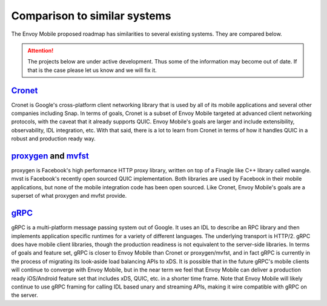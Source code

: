Comparison to similar systems
=============================

The Envoy Mobile proposed roadmap has similarities to several existing systems. They are compared
below.

.. attention::

  The projects below are under active development. Thus some of the information may become out of
  date. If that is the case please let us know and we will fix it.

`Cronet <https://chromium.googlesource.com/chromium/src/+/master/components/cronet/>`_
--------------------------------------------------------------------------------------

Cronet is Google's cross-platform client networking library that is used by all of its mobile
applications and several other companies including Snap. In terms of goals, Cronet is a subset of
Envoy Mobile targeted at advanced client networking protocols, with the caveat that it already
supports QUIC. Envoy Mobile's goals are larger and include extensibility, observability, IDL
integration, etc. With that said, there is a lot to learn from Cronet in terms of how it handles
QUIC in a robust and production ready way.

`proxygen <https://github.com/facebook/proxygen>`_ and `mvfst <https://github.com/facebookincubator/mvfst>`_
------------------------------------------------------------------------------------------------------------

proxygen is Facebook's high performance HTTP proxy library, written on top of a Finagle like
C++ library called wangle. mvst is Facebook's recently open sourced QUIC implementation. Both
libraries are used by Facebook in their mobile applications, but none of the mobile integration
code has been open sourced. Like Cronet, Envoy Mobile's goals are a superset of what proxygen and
mvfst provide.

`gRPC <https://www.grpc.io/>`_
------------------------------

gRPC is a multi-platform message passing system out of Google. It uses an IDL to describe an RPC
library and then implements application specific runtimes for a variety of different languages. The
underlying transport is HTTP/2. gRPC does have mobile client libraries, though the production
readiness is not equivalent to the server-side libraries. In terms of goals and feature set, gRPC
is closer to Envoy Mobile than Cronet or proxygen/mvfst, and in fact gRPC is currently in the
process of migrating its look-aside load balancing APIs to xDS. It is possible that in the future
gRPC's mobile clients will continue to converge with Envoy Mobile, but in the near term we feel
that Envoy Mobile can deliver a production ready iOS/Android feature set that includes xDS, QUIC,
etc. in a shorter time frame. Note that Envoy Mobile will likely continue to use gRPC framing for
calling IDL based unary and streaming APIs, making it wire compatible with gRPC on the server.
